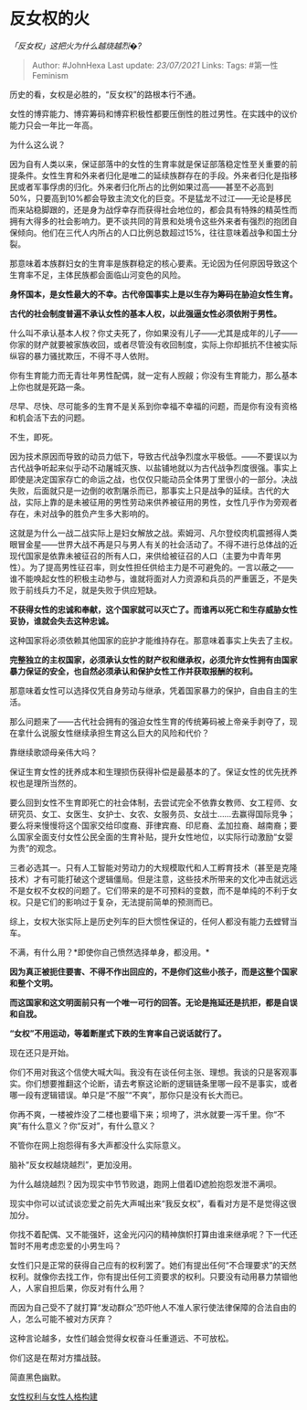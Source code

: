 * 反女权的火
  :PROPERTIES:
  :CUSTOM_ID: 反女权的火
  :END:

/「反女权」这把火为什么越烧越烈�?/

#+BEGIN_QUOTE
  Author: #JohnHexa Last update: /23/07/2021/ Links: Tags:
  #第一性Feminism
#+END_QUOTE

历史的看，女权是必胜的，“反女权”的路根本行不通。

女性的博弈能力、博弈筹码和博弈积极性都要压倒性的胜过男性。在实践中的议价能力只会一年比一年高。

为什么这么说？

因为自有人类以来，保证部落中的女性的生育率就是保证部落稳定性至关重要的前提条件。女性生育和外来者归化是唯二的延续族群存在的手段。外来者归化是指移民或者军事俘虏的归化。外来者归化所占的比例如果过高------甚至不必高到50%，只要高到10%都会导致主流文化的巨变。不是猛龙不过江------无论是移民而来站稳脚跟的，还是身为战俘幸存而获得社会地位的，都会具有特殊的精英性而拥有大得多的社会影响力。更不谈共同的背景和处境令这些外来者有强烈的抱团自保倾向。他们在三代人内所占的人口比例总数超过15%，往往意味着战争和国土分裂。

那意味着本族群妇女的生育率是族群稳定的核心要素。无论因为任何原因导致这个生育率不足，主体民族都会面临山河变色的风险。

*身怀国本，是女性最大的不幸。古代帝国事实上是以生存为筹码在胁迫女性生育。*

*古代的社会制度普遍不承认女性的基本人权，以此强逼女性必须依附于男性。*

什么叫不承认基本人权？你丈夫死了，你如果没有儿子------尤其是成年的儿子------你家的财产就要被家族收回，或者尽管没有收回制度，实际上你却抵抗不住被实际纵容的暴力骚扰欺压，不得不寻人依附。

你有生育能力而无青壮年男性配偶，就一定有人觊觎；你没有生育能力，那么基本上你也就是死路一条。

尽早、尽快、尽可能多的生育不是关系到你幸福不幸福的问题，而是你有没有资格和机会活下去的问题。

不生，即死。

因为技术原因而导致的动员力低下，导致古代战争烈度水平极低。------不要误以为古代战争听起来似乎动不动屠城灭族、以盐铺地就以为古代战争烈度很强。事实上即使是决定国家存亡的命运之战，也仅仅只能动员全体男丁里很小的一部分。决战失败，后面就只是一边倒的收割屠杀而已，那事实上只是战争的延续。古代的大战，实际上靠的是未被征用的男性劳动来供养被征用的男性，女性几乎作为旁观者存在，未对战争的胜负产生多大影响的。

这就是为什么一战二战实际上是妇女解放之战。索姆河、凡尔登绞肉机震撼得人类眼冒金星------世界大战不再是只与男人有关的社会活动了。不得不进行总体战的近现代国家是依靠未被征召的所有人口，来供给被征召的人口（主要为中青年男性）。为了提高男性征召率，则女性担任供给主力是不可避免的。一言以蔽之------谁不能唤起女性的积极主动参与，谁就将面对人力资源和兵员的严重匮乏，不是失败于前线兵力不足，就是失败于供应短缺。

*不获得女性的忠诚和奉献，这个国家就可以灭亡了。而谁再以死亡和生存威胁女性妥协，谁就会失去这种忠诚。*

这种国家将必须依赖其他国家的庇护才能维持存在。那意味着事实上失去了主权。

*完整独立的主权国家，必须承认女性的财产权和继承权，必须允许女性拥有由国家暴力保证的安全，也自然必须承认和保护女性工作并获取报酬的权利。*

那意味着女性可以选择仅凭自身劳动与继承，凭着国家暴力的保护，自由自主的生活。

那么问题来了------古代社会拥有的强迫女性生育的传统筹码被上帝亲手剥夺了，现在拿什么说服女性继续承担生育这么巨大的风险和代价？

靠继续歌颂母亲伟大吗？

保证生育女性的抚养成本和生理损伤获得补偿是最基本的了。保证女性的优先抚养权也是理所当然的。

要么回到女性不生育即死亡的社会体制，去尝试完全不依靠女教师、女工程师、女研究员、女工、女医生、女护士、女农、女服务员、女战士......去赢得国际竞争；要么将来慢慢将这个国家交给印度裔、菲律宾裔、印尼裔、孟加拉裔、越南裔；要么国家全面支付女性公民全面的生育补贴，提升女性地位，以实际行动激励“女婴为贵”的观念。

三者必选其一。只有人工智能对劳动力的大规模取代和人工孵育技术（甚至是克隆技术）才有可能打破这个逻辑僵局。但是注意，这些技术所带来的文化冲击就远远不是女权不女权的问题了。它们带来的是不可预料的变数，而不是单纯的不利于女权。只是它们的影响过于复杂，无法提前简单的预测而已。

综上，女权大张实际上是历史列车的巨大惯性保证的，任何人都没有能力去螳臂当车。

不满，有什么用？*即使你自己愤然选择单身，都没用。*

*因为真正被扼住要害、不得不作出回应的，不是你们这些小孩子，而是这整个国家和整个文明。*

*而这国家和这文明面前只有一个唯一可行的回答。无论是拖延还是抗拒，都是自误和自戕。*

*“女权”不用运动，等着断崖式下跌的生育率自己说话就行了。*

现在还只是开始。

你们不用对我这个信使大喊大叫。我没有在谈任何主张、理想。我谈的只是客观事实。你们想要推翻这个论断，请去考察这论断的逻辑链条里哪一段不是事实，或者哪一段有逻辑错误。单只是“不服”“不爽”，那你只是没有长大而已。

你再不爽，一楼被炸没了二楼也要塌下来；坝垮了，洪水就要一泻千里。你“不爽”有什么意义？你“反对”，有什么意义？

不管你在网上抱怨得有多大声都没什么实际意义。

脑补“反女权越烧越烈”，更加没用。

为什么越烧越烈？因为现实中节节败退，跑网上借着ID遮脸抱怨发泄不满呗。

现实中你可以试试谈恋爱之前先大声喊出来“我反女权”，看看对方是不是觉得这很加分。

你找不着配偶、又不能强奸，这金光闪闪的精神旗帜打算由谁来继承呢？下一代还暂时不用考虑恋爱的小男生吗？

女性们只是正常的获得自己应有的权利罢了。她们有提出任何“不合理要求”的天然权利。就像你去找工作，你有提出任何工资要求的权利。只要没有动用暴力禁锢他人，人家自担后果，你反对有什么用？

而因为自己受不了就打算“发动群众”恐吓他人不准人家行使法律保障的合法自由的人，怎么可能不被对方厌弃？

这种言论越多，女性们越会觉得女权奋斗任重道远、不可放松。

你们这是在帮对方擂战鼓。

简直黑色幽默。

[[https://zhihu.com/collection/369876193][女性权利与女性人格构建]]
